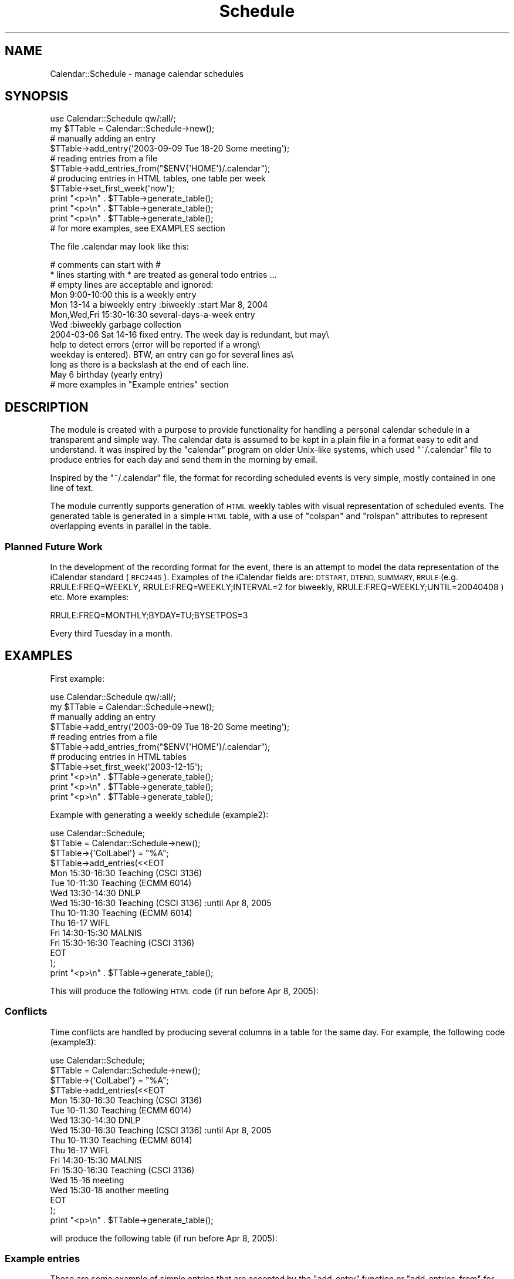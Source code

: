 .\" Automatically generated by Pod::Man 4.14 (Pod::Simple 3.40)
.\"
.\" Standard preamble:
.\" ========================================================================
.de Sp \" Vertical space (when we can't use .PP)
.if t .sp .5v
.if n .sp
..
.de Vb \" Begin verbatim text
.ft CW
.nf
.ne \\$1
..
.de Ve \" End verbatim text
.ft R
.fi
..
.\" Set up some character translations and predefined strings.  \*(-- will
.\" give an unbreakable dash, \*(PI will give pi, \*(L" will give a left
.\" double quote, and \*(R" will give a right double quote.  \*(C+ will
.\" give a nicer C++.  Capital omega is used to do unbreakable dashes and
.\" therefore won't be available.  \*(C` and \*(C' expand to `' in nroff,
.\" nothing in troff, for use with C<>.
.tr \(*W-
.ds C+ C\v'-.1v'\h'-1p'\s-2+\h'-1p'+\s0\v'.1v'\h'-1p'
.ie n \{\
.    ds -- \(*W-
.    ds PI pi
.    if (\n(.H=4u)&(1m=24u) .ds -- \(*W\h'-12u'\(*W\h'-12u'-\" diablo 10 pitch
.    if (\n(.H=4u)&(1m=20u) .ds -- \(*W\h'-12u'\(*W\h'-8u'-\"  diablo 12 pitch
.    ds L" ""
.    ds R" ""
.    ds C` ""
.    ds C' ""
'br\}
.el\{\
.    ds -- \|\(em\|
.    ds PI \(*p
.    ds L" ``
.    ds R" ''
.    ds C`
.    ds C'
'br\}
.\"
.\" Escape single quotes in literal strings from groff's Unicode transform.
.ie \n(.g .ds Aq \(aq
.el       .ds Aq '
.\"
.\" If the F register is >0, we'll generate index entries on stderr for
.\" titles (.TH), headers (.SH), subsections (.SS), items (.Ip), and index
.\" entries marked with X<> in POD.  Of course, you'll have to process the
.\" output yourself in some meaningful fashion.
.\"
.\" Avoid warning from groff about undefined register 'F'.
.de IX
..
.nr rF 0
.if \n(.g .if rF .nr rF 1
.if (\n(rF:(\n(.g==0)) \{\
.    if \nF \{\
.        de IX
.        tm Index:\\$1\t\\n%\t"\\$2"
..
.        if !\nF==2 \{\
.            nr % 0
.            nr F 2
.        \}
.    \}
.\}
.rr rF
.\" ========================================================================
.\"
.IX Title "Schedule 3"
.TH Schedule 3 "2020-07-19" "perl v5.32.0" "User Contributed Perl Documentation"
.\" For nroff, turn off justification.  Always turn off hyphenation; it makes
.\" way too many mistakes in technical documents.
.if n .ad l
.nh
.SH "NAME"
Calendar::Schedule \- manage calendar schedules
.SH "SYNOPSIS"
.IX Header "SYNOPSIS"
.Vb 1
\&    use Calendar::Schedule qw/:all/;
\&
\&    my $TTable = Calendar::Schedule\->new();
\&
\&    # manually adding an entry
\&    $TTable\->add_entry(\*(Aq2003\-09\-09 Tue 18\-20 Some meeting\*(Aq);
\&                              
\&    # reading entries from a file
\&    $TTable\->add_entries_from("$ENV{\*(AqHOME\*(Aq}/.calendar");
\&
\&    # producing entries in HTML tables, one table per week
\&    $TTable\->set_first_week(\*(Aqnow\*(Aq);
\&    print "<p>\en" . $TTable\->generate_table();
\&    print "<p>\en" . $TTable\->generate_table();
\&    print "<p>\en" . $TTable\->generate_table();
\&
\&    # for more examples, see EXAMPLES section
.Ve
.PP
The file .calendar may look like this:
.PP
.Vb 3
\&  # comments can start with #
\&  * lines starting with * are treated as general todo entries ...
\&  # empty lines are acceptable and ignored:
\&
\&  Mon 9:00\-10:00 this is a weekly entry
\&  Mon 13\-14 a biweekly entry :biweekly :start Mar 8, 2004
\&  Mon,Wed,Fri 15:30\-16:30 several\-days\-a\-week entry
\&  Wed :biweekly garbage collection
\&
\&  2004\-03\-06 Sat 14\-16 fixed entry. The week day is redundant, but may\e
\&        help to detect errors (error will be reported if a wrong\e
\&        weekday is entered).  BTW, an entry can go for several lines as\e
\&        long as there is a backslash at the end of each line.
\&
\&  May   6      birthday (yearly entry)
\&
\&  # more examples in "Example entries" section
.Ve
.SH "DESCRIPTION"
.IX Header "DESCRIPTION"
The module is created with a purpose to provide functionality for handling a
personal calendar schedule in a transparent and simple way.  The calendar
data is assumed to be kept in a plain file in a format easy to edit and
understand.  It was inspired by the \f(CW\*(C`calendar\*(C'\fR program on older Unix-like
systems, which used \f(CW\*(C`~/.calendar\*(C'\fR file to produce entries for each day
and send them in the morning by email.
.PP
Inspired by the \f(CW\*(C`~/.calendar\*(C'\fR file, the format for recording scheduled
events is very simple, mostly contained in one line of text.
.PP
The module currently supports generation of \s-1HTML\s0 weekly tables with visual
representation of scheduled events.  The generated table is generated in
a simple \s-1HTML\s0 table, with a use of \f(CW\*(C`colspan\*(C'\fR and \f(CW\*(C`rolspan\*(C'\fR attributes to
represent overlapping events in parallel in the table.
.SS "Planned Future Work"
.IX Subsection "Planned Future Work"
In the development of the recording format for the event, there is an attempt
to model the data representation of the iCalendar standard (\s-1RFC2445\s0).
Examples of the iCalendar fields are: \s-1DTSTART, DTEND, SUMMARY,
RRULE\s0 (e.g. RRULE:FREQ=WEEKLY, RRULE:FREQ=WEEKLY;INTERVAL=2 for
biweekly, RRULE:FREQ=WEEKLY;UNTIL=20040408 ) etc.
More examples:
.PP
.Vb 1
\&  RRULE:FREQ=MONTHLY;BYDAY=TU;BYSETPOS=3
.Ve
.PP
Every third Tuesday in a month.
.SH "EXAMPLES"
.IX Header "EXAMPLES"
First example:
.PP
.Vb 1
\&    use Calendar::Schedule qw/:all/;
\&
\&    my $TTable = Calendar::Schedule\->new();
\&
\&    # manually adding an entry
\&    $TTable\->add_entry(\*(Aq2003\-09\-09 Tue 18\-20 Some meeting\*(Aq);
\&                              
\&    # reading entries from a file
\&    $TTable\->add_entries_from("$ENV{\*(AqHOME\*(Aq}/.calendar");
\&
\&    # producing entries in HTML tables
\&    $TTable\->set_first_week(\*(Aq2003\-12\-15\*(Aq);
\&    print "<p>\en" . $TTable\->generate_table();
\&    print "<p>\en" . $TTable\->generate_table();
\&    print "<p>\en" . $TTable\->generate_table();
.Ve
.PP
Example with generating a weekly schedule (example2):
.PP
.Vb 10
\&    use Calendar::Schedule;
\&    $TTable = Calendar::Schedule\->new();
\&    $TTable\->{\*(AqColLabel\*(Aq} = "%A";
\&    $TTable\->add_entries(<<EOT
\&    Mon 15:30\-16:30 Teaching (CSCI 3136)
\&    Tue 10\-11:30 Teaching (ECMM 6014)
\&    Wed 13:30\-14:30 DNLP
\&    Wed 15:30\-16:30 Teaching (CSCI 3136) :until Apr 8, 2005
\&    Thu 10\-11:30 Teaching (ECMM 6014)
\&    Thu 16\-17 WIFL
\&    Fri 14:30\-15:30 MALNIS
\&    Fri 15:30\-16:30 Teaching (CSCI 3136)
\&    EOT
\&    );
\&    print "<p>\en" . $TTable\->generate_table();
.Ve
.PP
This will produce the following \s-1HTML\s0 code (if run before Apr 8, 2005):
.SS "Conflicts"
.IX Subsection "Conflicts"
Time conflicts are handled by producing several columns in a table for
the same day.  For example, the following code (example3):
.PP
.Vb 4
\&    use Calendar::Schedule;
\&    $TTable = Calendar::Schedule\->new();
\&    $TTable\->{\*(AqColLabel\*(Aq} = "%A";
\&    $TTable\->add_entries(<<EOT
\&
\&    Mon 15:30\-16:30 Teaching (CSCI 3136)
\&    Tue 10\-11:30 Teaching (ECMM 6014)
\&    Wed 13:30\-14:30 DNLP
\&    Wed 15:30\-16:30 Teaching (CSCI 3136) :until Apr 8, 2005
\&    Thu 10\-11:30 Teaching (ECMM 6014)
\&    Thu 16\-17 WIFL
\&    Fri 14:30\-15:30 MALNIS
\&    Fri 15:30\-16:30 Teaching (CSCI 3136)
\&    Wed 15\-16 meeting
\&    Wed 15:30\-18 another meeting
\&
\&    EOT
\&    );
\&    print "<p>\en" . $TTable\->generate_table();
.Ve
.PP
will produce the following table (if run before Apr 8, 2005):
.SS "Example entries"
.IX Subsection "Example entries"
These are some example of simple entries that are accepted by the
\&\f(CW\*(C`add_entry\*(C'\fR function or \f(CW\*(C`add_entries_from\*(C'\fR for reading from a file.
Each entry is on a line by itself, but it can be continued in the the
following lines by using \e (backslash) at the end of the current line.
The time specificantions are generally at the beginning of an entry.
Examples:
.PP
.Vb 2
\&  # comments can start with #
\&  # empty lines are acceptable and ignored:
\&
\&  Mon 9:00\-10:00 this is a weekly entry
\&  Mon 13\-14 a biweekly entry :biweekly :start Mar 8, 2004
\&  Mon,Wed,Fri 15:30\-16:30 several\-days\-a\-week entry
\&  Wed :biweekly garbage collection
\&
\&  2004\-03\-06 Sat 14\-16 fixed entry. The week day is redundant, but may\e
\&        help to detect errors (error will be reported if a wrong\e
\&        weekday is entered).  BTW, an entry can go for several lines as\e
\&        long as there is a backslash at the end of each line.
\&
\&  May 6  an example birthday (yearly entry)
\&
\&  Wed 13:30\-14:30 DNLP
\&  Wed 15:30\-16:30 Teaching (CSCI 3136) :until Apr 8, 2005
\&  Wed 3\-4:30pm meeting
\&  Mon,Wed,Fri 10:30\-11:30 meeting (product team)
\&  Mon 13\-14 seminar :biweekly :start Mar 8, 2004
\&  Tue,Thu 10\-11:30 Class (ECMM 6014) Location: MCCAIN ARTS&SS 2022 :until Apr 8, 2004
\&  1st,3rd Tue 10\-11 meeting
\&  1st,last Mon,Fri 4\-5 meeting (4 meetings every month)
\&  4th Thu 11:30\-13 meeting (fcm)
.Ve
.SH "STATE VARIABLES"
.IX Header "STATE VARIABLES"
.IP "StartTime" 4
.IX Item "StartTime"
Used as \f(CW\*(C`$obj\->{StartTime}\*(C'\fR. Start time for various uses.
Usually it is the the beginning of the first interesting week.
.IP "DefaultRowLabels" 4
.IX Item "DefaultRowLabels"
Used as \f(CW\*(C`$obj\->{DefaultRowLabels}\*(C'\fR.  Includes pre-defined labels
for rows of the generated \s-1HTML\s0 schedule tables.  The pre-defined value
is:
.Sp
.Vb 1
\&    $self\->{DefaultRowLabels} = [qw( 08:00 12:00 17:00 )];
.Ve
.SH "METHODS"
.IX Header "METHODS"
.IP "\fBnew()\fR" 4
.IX Item "new()"
Creates a new \f(CW\*(C`Calendar::Schedule\*(C'\fR object and returns it.
.IP "set_first_week(time)" 4
.IX Item "set_first_week(time)"
sets start time at the last Monday before given date.  It is used in generate_table.
Examples:
.Sp
.Vb 3
\& $TTable = Calendar::Schedule\->new();
\& $TTable\->set_first_week(\*(Aqnow\*(Aq);
\& $TTable\->set_first_week(\*(Aq2016\-02\-19\*(Aq);
.Ve
.Sp
See parse_time for examples for specifying time.
.IP "set_ColLabel(pattern)" 4
.IX Item "set_ColLabel(pattern)"
sets \f(CW\*(C`strftime\*(C'\fR pattern for column (day) labels.  The default pattern
is "\f(CW\*(C`%A<br>%Y\-%m\-%d\*(C'\fR", which produces labels like:
.Sp
.Vb 2
\&  Friday
\&  2003\-12\-19
.Ve
.Sp
In order to have just a weekday name, use "\f(CW%A\fR".
.IP "parse_time(time_specification[,prefix])" 4
.IX Item "parse_time(time_specification[,prefix])"
Parses time specification and returns the calendar time (see mktime in
Perl).  The functions dies if the time cannot be completely recognized.
If prefix is set to true (1), then only a prefix of the string can be
a time specification.  If prefix is set to 1, then in an array context
it will return a 2\-element list: the calendar time and the
remainder of the string.  Format examples:
.Sp
.Vb 4
\&  2004\-03\-17
\&  now
\&  Mar 8, 2004
\&  1\-Jul\-2005
.Ve
.IP "add_entries_from(file_name)" 4
.IX Item "add_entries_from(file_name)"
Adds entries from a file.  See method add_entries and add_entry for format explanation.
.IP "add_entries(list_of_entries)" 4
.IX Item "add_entries(list_of_entries)"
Adds more entries.  Each entry may contain several entries separated
by a new-line, except if the line ends with \e.
Empty lines and lines that start with \es*# are ignored.
See add_entry for further explanation of format.
.IP "add_entry(list_of_entries)" 4
.IX Item "add_entry(list_of_entries)"
Adds more entries.  It is different from add_entries because this
method does not break entries on new-lines, although it does accept a
list of entries as arguments.
.Sp
Examples:
.Sp
.Vb 2
\&  $TTable\->add_entry(\*(AqMon 8\-17\*(Aq, \*(AqLabour Day\*(Aq);
\&  $TTable\->add_entry(\*(Aq2003\-09\-09 Tue 18\-20 Some meeting\*(Aq);
.Ve
.Sp
More format examples:
.Sp
.Vb 6
\&  Wed 3\-4:30pm meeting
\&  Mon,Wed,Fri 15:30\-16:30 meeting (product team)
\&  Mon 13\-14 seminar :biweekly :start Mar 8, 2004
\&  Tue,Thu 10\-11:30 Class (ECMM 6014) Location: MCCAIN ARTS&SS 2022 :until Apr 8, 2004
\&  1st,3rd Tue 10\-11 meeting
\&  1st,last Mon,Fri 4\-5 meeting (4 meetings every month)
.Ve
.Sp
More examples can be found in section \*(L"Example entries\*(R".
.IP "find_next_time(time_spec[,start_time])" 4
.IX Item "find_next_time(time_spec[,start_time])"
Finds next time starting from start_time according to time_spec
specification and returns it.  If the start_time is not given, the
variable StartTime is used.
.Sp
Examples:
.Sp
.Vb 1
\&    $t = $schedule\->find_next_time("23:59", $t);
.Ve
.IP "\fBgenerate_table()\fR" 4
.IX Item "generate_table()"
Returns a weekly table in \s-1HTML.\s0  Starts with NextTableTime (or
StartTime if NextTableTime does not exist), and updates NextTableTime
so that consecutive call produces the table for the following week.
.Sp
The table column headers can be can be changed by setting the field
\&\f(CW$obj\fR\->{ColLabel} to a format as used by the standard function
strftime.  The default format is: ColLabel => \*(L"%A<>%Y\-%m\-%d\*(R", which
looks something like:
.Sp
.Vb 2
\&   Monday
\& 2008\-09\-01
.Ve
.Sp
The format \*(L"%A\*(R" would produce just the weekday name.
.Sp
Use \f(CW$obj\fR\->{ShowDays} = 'workdays'; to display only work-days; i.e.,
Monday to Friday.
.Sp
The table rows include time labeles which are start times and end
times of the events that happend to fall in the table time range, with
additional labels from the variable \f(CW\*(C`$obj\->{DefaultRowLabels}\*(C'\fR.
The default value of the variable DefaulRowLabels is defined as:
.Sp
.Vb 1
\&    $self\->{DefaultRowLabels} = [qw( 08:00 12:00 17:00 )];
.Ve
.SH "FUNCTIONS"
.IX Header "FUNCTIONS"
.SS "weekday_to_digits"
.IX Subsection "weekday_to_digits"
For example, changes all words \*(L"\s-1SUNDAY\*(R",\s0 \*(L"Sunday\*(R", \*(L"\s-1SUN\*(R",\s0 or \*(L"Sun\*(R" to \*(L"00\*(R", etc.
.SH "THANKS"
.IX Header "THANKS"
I would like to thank Stefan Goebel for his report and detailed
analysis of a bug and suggestions, Mike Vasiljevs for his
suggestions and patches for \s-1ISO8601\s0 format, and Mohammad S Anwar for
correction regarding missing license field.
.SH "AUTHOR"
.IX Header "AUTHOR"
Copyright 2002\-2020 Vlado Keselj, vlado@dnlp.ca, http://web.cs.dal.ca/~vlado
.PP
This script is provided \*(L"as is\*(R" without expressed or implied warranty.
This is free software; you can redistribute it, modify it, or both under
the same terms as Perl itself.
.PP
The latest version can be found at
<http://web.cs.dal.ca/~vlado/srcperl/Calendar\-Schedule/>.
.SH "SEE ALSO"
.IX Header "SEE ALSO"
There are some Perl modules for different types of calendar, and
likely may more in other programming languages.  I could not find any
existing calendars including the particular features that I needed, so
this module was created.  Below are some modules with similar
functionality:
.IP "[HTML::CalendarMonthSimple] \- Perl Module for Generating \s-1HTML\s0 Calendars" 4
.IX Item "[HTML::CalendarMonthSimple] - Perl Module for Generating HTML Calendars"
The module is written as a simplifed version of HTML::CalendarMonth.
The intention for this, Calendar::Schedule module, is not to tie it essentially
for \s-1HTML.\s0  The events specification is described in a simple textual format.
.IP "[HTML::CalendarMonth] \- Generate and manipulate \s-1HTML\s0 calendar months" 4
.IX Item "[HTML::CalendarMonth] - Generate and manipulate HTML calendar months"
The module HTML::CalendarMonth is a subclass of HTML::ElementTable,
which makes it a part of larger project\*(--the Date-Time Perl project at
\&\fIhttp://datetime.perl.org\fR.
